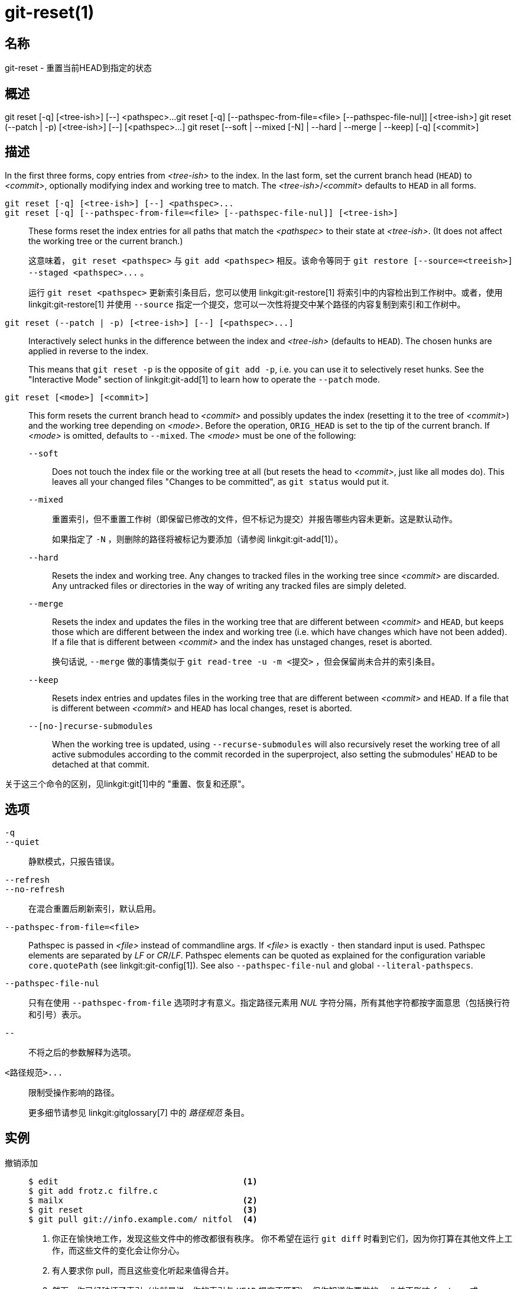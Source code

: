 git-reset(1)
============

名称
--
git-reset - 重置当前HEAD到指定的状态

概述
--
[synopsis]
git reset [-q] [<tree-ish>] [--] <pathspec>...
git reset [-q] [--pathspec-from-file=<file> [--pathspec-file-nul]] [<tree-ish>]
git reset (--patch | -p) [<tree-ish>] [--] [<pathspec>...]
git reset [--soft | --mixed [-N] | --hard | --merge | --keep] [-q] [<commit>]

描述
--
In the first three forms, copy entries from _<tree-ish>_ to the index. In the last form, set the current branch head (`HEAD`) to _<commit>_, optionally modifying index and working tree to match. The _<tree-ish>_/_<commit>_ defaults to `HEAD` in all forms.

`git reset [-q] [<tree-ish>] [--] <pathspec>...`::
`git reset [-q] [--pathspec-from-file=<file> [--pathspec-file-nul]] [<tree-ish>]`::
	These forms reset the index entries for all paths that match the _<pathspec>_ to their state at _<tree-ish>_. (It does not affect the working tree or the current branch.)
+
这意味着， `git reset <pathspec>` 与 `git add <pathspec>` 相反。该命令等同于 `git restore [--source=<treeish>] --staged <pathspec>...` 。
+
运行 `git reset <pathspec>` 更新索引条目后，您可以使用 linkgit:git-restore[1] 将索引中的内容检出到工作树中。或者，使用 linkgit:git-restore[1] 并使用 `--source` 指定一个提交，您可以一次性将提交中某个路径的内容复制到索引和工作树中。

`git reset (--patch | -p) [<tree-ish>] [--] [<pathspec>...]`::
	Interactively select hunks in the difference between the index and _<tree-ish>_ (defaults to `HEAD`). The chosen hunks are applied in reverse to the index.
+
This means that `git reset -p` is the opposite of `git add -p`, i.e. you can use it to selectively reset hunks. See the "Interactive Mode" section of linkgit:git-add[1] to learn how to operate the `--patch` mode.

`git reset [<mode>] [<commit>]`::
	This form resets the current branch head to _<commit>_ and possibly updates the index (resetting it to the tree of _<commit>_) and the working tree depending on _<mode>_. Before the operation, `ORIG_HEAD` is set to the tip of the current branch. If _<mode>_ is omitted, defaults to `--mixed`. The _<mode>_ must be one of the following:
+
--
`--soft`::
	Does not touch the index file or the working tree at all (but resets the head to _<commit>_, just like all modes do). This leaves all your changed files "Changes to be committed", as `git status` would put it.

`--mixed`::
	重置索引，但不重置工作树（即保留已修改的文件，但不标记为提交）并报告哪些内容未更新。这是默认动作。
+
如果指定了 `-N` ，则删除的路径将被标记为要添加（请参阅 linkgit:git-add[1]）。

`--hard`::
	Resets the index and working tree. Any changes to tracked files in the working tree since _<commit>_ are discarded. Any untracked files or directories in the way of writing any tracked files are simply deleted.

`--merge`::
	Resets the index and updates the files in the working tree that are different between _<commit>_ and `HEAD`, but keeps those which are different between the index and working tree (i.e. which have changes which have not been added). If a file that is different between _<commit>_ and the index has unstaged changes, reset is aborted.
+
换句话说, `--merge` 做的事情类似于 `git read-tree -u -m <提交>` ，但会保留尚未合并的索引条目。

`--keep`::
	Resets index entries and updates files in the working tree that are different between _<commit>_ and `HEAD`. If a file that is different between _<commit>_ and `HEAD` has local changes, reset is aborted.

`--[no-]recurse-submodules`::
	When the working tree is updated, using `--recurse-submodules` will also recursively reset the working tree of all active submodules according to the commit recorded in the superproject, also setting the submodules' `HEAD` to be detached at that commit.
--

关于这三个命令的区别，见linkgit:git[1]中的 "重置、恢复和还原"。


选项
--

`-q`::
`--quiet`::
	静默模式，只报告错误。

`--refresh`::
`--no-refresh`::
	在混合重置后刷新索引，默认启用。

`--pathspec-from-file=<file>`::
	Pathspec is passed in _<file>_ instead of commandline args. If _<file>_ is exactly `-` then standard input is used. Pathspec elements are separated by _LF_ or _CR_/_LF_. Pathspec elements can be quoted as explained for the configuration variable `core.quotePath` (see linkgit:git-config[1]). See also `--pathspec-file-nul` and global `--literal-pathspecs`.

`--pathspec-file-nul`::
	只有在使用 `--pathspec-from-file` 选项时才有意义。指定路径元素用 _NUL_ 字符分隔，所有其他字符都按字面意思（包括换行符和引号）表示。

`--`::
	不将之后的参数解释为选项。

`<路径规范>...`::
	限制受操作影响的路径。
+
更多细节请参见 linkgit:gitglossary[7] 中的 '路径规范' 条目。

实例
--

撤销添加::
+
------------
$ edit                                     <1>
$ git add frotz.c filfre.c
$ mailx                                    <2>
$ git reset                                <3>
$ git pull git://info.example.com/ nitfol  <4>
------------
+
<1> 你正在愉快地工作，发现这些文件中的修改都很有秩序。 你不希望在运行 `git diff` 时看到它们，因为你打算在其他文件上工作，而这些文件的变化会让你分心。
<2> 有人要求你 pull，而且这些变化听起来值得合并。
<3> 然而，你已经破坏了索引（也就是说，你的索引与 `HEAD` 提交不匹配）。但你知道你要做的 pull 并不影响 `frotz.c` 或 `filfre.c` ，所以你恢复了这两个文件的索引修改。 你在工作树上的修改仍然存在。
<4> 然后你可以拉出并合并，留下 `frotz.c` 和 `filfre.c` 的修改仍在工作树上。

撤销一个提交并重做::
+
------------
$ git commit ...
$ git reset --soft HEAD^      <1>
$ edit                        <2>
$ git commit -a -c ORIG_HEAD  <3>
------------
+
<1> 这通常是在你记得你刚提交的内容不完整，或者你的提交信息拼错了，或者两者都有。保留了"重置"之前工作树的状态。
<2> 对工作树文件进行修正。
<3> "reset "将旧的头部复制到 `.git/ORIG_HEAD` ；从其日志信息开始重做提交。 如果你不需要进一步编辑信息，你可以传入 `-C` 选项代替。
+
参见linkgit:git-commit[1]的 `--amend` 选项。

撤销一个提交，使其成为一个主题分支::
+
------------
$ git branch topic/wip          <1>
$ git reset --hard HEAD~3       <2>
$ git switch topic/wip          <3>
------------
+
<1> 你已经做了一些提交，但意识到它们在 "master " 分支中还不成熟。 你想在一个主题分支中继续完善它们，所以在当前的 `HEAD` 之外创建了 `topic/wip` 分支。
<2> 回溯主分支，去掉这三个提交。
<3> 切换到 `topic/wip` 分支并继续工作。

永久撤销提交::
+
------------
$ git commit ...
$ git reset --hard HEAD~3 <1>
------------
+
<1> 最后三个提交（`HEAD`，`HEAD^`，和 `HEAD~2` ）是坏的，你不希望再看到它们。 如果你已经把这些提交给了别人，请 *不要* 这样做。 参见 linkgit:git-rebase[1] 中的 “从上游仓库重建中恢复” 一节，了解这样做的意义。）

撤销合并或拉动::
+
------------
$ git pull                         <1>
自动合并nitfol
CONFLICT（内容）：nitfol的合并冲突
自动合并失败；修复冲突，然后提交结果。
$ git reset --hard                 <2>
$ git pull . topic/branch          <3>
从41223...更新到13134...
快进
$ git reset --hard ORIG_HEAD       <4>
------------
+
<1> 试图从上游更新导致了很多冲突；你现在还没有准备好花费大量的时间来合并，所以你决定以后再做这个。
<2> "pull " 没有进行合并提交，所以 `git reset --hard` 是 `git reset --hard HEAD` 的同义词，可以清除索引文件和工作树上的混乱。
<3> 将一个主题分支合并到当前分支，这导致了快进。
<4> 但你决定这个主题分支还不适合公开使用。"pull " 或 "merge" 总是将当前分支的原始尖端保留在 `ORIG_HEAD` ，所以硬重置到它会使你的索引文件和工作树回到那个状态，并将分支尖端重置到那个提交。

撤消合并或拉动肮脏的工作树的行为::
+
------------
$ git pull                         <1>
Auto-merging nitfol
Merge made by recursive.
 nitfol                |   20 +++++----
 ...
$ git reset --merge ORIG_HEAD      <2>
------------
+
<1> 即使你的工作树中可能有局部的修改，当你知道另一个分支中的修改没有与之重叠时，你可以放心地 `git pull` 。
<2> 在检查了合并的结果后，你可能会发现另一个分支的修改不尽人意。 运行 `git reset --hard ORIG_HEAD` 可以让你回到原来的位置，但它会丢弃你的本地修改，这是你不想要的。 `git reset --merge` 会保留你的本地修改。


中断的工作流程::
+
假设你在做一个大的改动时被一个紧急的修复请求打断了。 你工作树上的文件还没到可以提交的地步，但你需要到另一个分支去快速修复错误。
+
------------
$ git switch feature ;# 你在 "feature "分支工作，并且
$ work work work;# 被打断了
$ git commit -a -m "snapshot WIP"               <1>
$ git switch master
$ fix fix fix
$ git commit ;# 提交时有真实日志
$ git switch feature
$ git reset --soft HEAD^ ;# 回到 WIP 状态         <2>
$ git reset                                       <3>
------------
+
<1> 这个提交将会被丢弃，所以可以使用一个临时的提交信息。
<2> 这将从提交历史中删除 "WIP" 提交，并将你的工作树设置为刚刚做出快照之前的状态。
<3> 此时，索引文件仍然包含您提交为 "快照 WIP" 的所有工作进度更改。这会更新索引来显示您的工作进度文件为未提交状态。
+
也请参见 linkgit:git-stash[1]。

重置索引中的单个文件::
+
假设你在索引中添加了一个文件，但后来决定不想把它加入你的提交中。你可以用 `git reset` 将该文件从索引中删除，同时保留你的修改。
+
------------
$ git reset -- frotz.c <1>.
$ git commit -m "将文件存入索引" <2>
$ git add frotz.c <3>
------------
+
<1> 这将从索引中删除该文件，同时将其保留在工作目录中。
<2> 这将提交索引中的所有其他变化。
<3> 再次将该文件添加到索引中。

在工作树中保留修改，同时丢弃一些以前的提交内容::
+
假设你正在处理一些事情，并提交了它，然后你又继续做了一会儿，但现在你认为你在工作树中的内容应该位于另一个与您之前提交的内容无关的分支中。你可以启动一个新的分支并在保留工作树中更改的情况下重置它。
+
------------
$ git tag start
$ git switch -c branch1
$ 编辑
$ git commit ...                            <1>
$ 编辑
$ git switch -c branch2                     <2>
$ git reset --keep start                    <3>
------------
+
<1> 这将提交你在 `branch1` 中的第一次编辑。
<2> 在理想的世界里，你可以在创建并切换到 "branch2"（即 "git switch -c branch2 start"）时意识到先前的提交不属于新主题，但人无完人。
<3> 但你可以用 `reset --keep` 来删除你切换到 `branch2` 后不需要的提交。

将一个提交分割成一连串的提交::
+
假设你创建了很多逻辑上独立的修改，并将它们一起提交。然后，后来你决定让每个逻辑块与自己的提交相关联可能更好。你可以使用 git reset 来回溯历史，而不改变本地文件的内容，然后连续使用 `git add -p` 来交互式地选择哪些块包含在每个提交中，使用 `git commit -c` 来预先填入提交信息。
+
------------
$ git reset -N HEAD^                        <1>
$ git add -p                                <2>
$ git diff --cached                         <3>
$ git commit -c HEAD@{1}                    <4>
...                                         <5>
$ git add ...                               <6>
$ git diff --cached                         <7>
$ git commit ...                            <8>
------------
+
<1> First, reset the history back one commit so that we remove the original commit, but leave the working tree with all the changes. The `-N` ensures that any new files added with `HEAD` are still marked so that `git add -p` will find them.
<2> 接下来，我们使用 `git add -p` 工具，交互式地选择要添加的差异块。这将逐个询问每个差异块，你可以使用简单的命令，如 "是，包括这个" ， "不，不包括这个" ，甚至是非常强大的 "编辑 " 工具。
<3> 一旦对你想要包括的块感到满意，你应该使用 `git diff --cached` 来验证为第一次提交准备的内容。这将显示所有已经移入索引并即将提交的更改。
<4> 接下来，提交存储在索引中的修改。`-c` 选项指定从你第一次提交时的原始信息中预先填入提交信息。这对避免重复输入很有帮助。 `HEAD@{1}` 是一个特殊的符号，表示 `HEAD` 在最初的重置提交（1次变更前）之前处于的提交。 更多细节见 linkgit:git-reflog[1]。你也可以使用任何其他有效的提交引用。
<5> 你可以多次重复第 2-4 步，将原始代码分解成任意数量的提交。
<6> 现在你已经把许多更改拆成了自己的提交，可能不再使用 `git add` 的补丁模式，以便选择所有剩余的未提交的修改。
<7> 再一次检查以确认你已经包含了你想要的东西。你可能还想确认 git diff 没有显示任何剩余的修改，以便以后提交。
<8> 最后创建最后的提交。


讨论
--

下面的表格显示了运行时发生的情况：

----------
git reset --option 目标
----------

来重置 `HEAD` 到另一个提交（ `target` ），根据文件的状态，有不同的重置选项。

在这些表中， `A` 、 `B` 、`C` 和 `D` 是一个文件的一些不同状态。例如，第一个表格的第一行意味着如果一个文件在工作树中处于 `A` 状态，在索引中处于 `B` 状态，在 `HEAD` 中处于 `C` 状态，在目标中处于 `D` 状态，那么 `git reset --soft target` 将使文件在工作树中处于 `A` 状态，在索引中处于 `B` 状态。 它重设（即移动） `HEAD` （即当前分支的顶端，如果你在一个分支上）到 `target` （它的文件处于 `D` 状态）。

....
工作树  索引  HEAD  目标                 工作树   索引   HEAD
------------------------------------------------------------
  A      B     C     D    --soft           A       B      D
			  --mixed          A       D      D
			  --hard           D       D      D
			  --merge (不允许)
			  --keep (不允许)
....

....
working index HEAD target         working index HEAD
----------------------------------------------------
 A       B     C    C     --soft   A       B     C
			  --mixed  A       C     C
			  --hard   C       C     C
			  --merge (disallowed)
			  --keep   A       C     C
....

....
工作树  索引  HEAD  目标                 工作树   索引   HEAD
------------------------------------------------------------
  B      B     C     D     --soft          B       B      D
			  --mixed         B       D      D
			  --hard          D       D      D
			  --merge         D       D      D
			  --keep(不允许)
....

....
工作树  索引  HEAD  目标                 工作树   索引   HEAD
------------------------------------------------------------
  B      B     C     C     --soft          B       B      C
			  --mixed         B       C      C
			  --hard          C       C      C
			  --merge         C       C      C
			  --keep          B       C      C
....

....
工作树  索引  HEAD  目标                 工作树   索引   HEAD
------------------------------------------------------------
  B      C     C     D     --soft          B       C      D
			  --mixed         B       D      D
			  --hard(硬的)    D       D      D
			  --merge (不允许)
			  --keep (不允许)
....

....
工作树  索引  HEAD  目标                 工作树   索引   HEAD
------------------------------------------------------------
  B      C     C     C     --soft          B       C      C
			  --mixed         B       C      C
			  --hard          C       C      C
			  --merge         B       C      C
			  --keep          B       C      C
....

`git reset --merge` is meant to be used when resetting out of a conflicted merge. Any mergy operation guarantees that the working tree file that is involved in the merge does not have a local change with respect to the index before it starts, and that it writes the result out to the working tree. So if we see some difference between the index and the target and also between the index and the working tree, then it means that we are not resetting out from a state that a mergy operation left after failing with a conflict. That is why we disallow `--merge` option in this case.

`git reset --keep` is meant to be used when removing some of the last commits in the current branch while keeping changes in the working tree. If there could be conflicts between the changes in the commit we want to remove and the changes in the working tree we want to keep, the reset is disallowed. That's why it is disallowed if there are both changes between the working tree and `HEAD`, and between `HEAD` and the target. To be safe, it is also disallowed when there are unmerged entries.

下表显示了有未合并的条目时发生的情况：

....
工作树  索引  HEAD  目标                 工作树   索引   HEAD
------------------------------------------------------------
  X      U      A     B    --soft（不允许）
			  --mixed         X       B      B
			  --hard          B       B      B
			  --merge         B       B      B
			  --keep (不允许)
....

....
工作树  索引  HEAD  目标                 工作树   索引   HEAD
------------------------------------------------------------
   X     U     A     A     --soft (不允许)
			  --mixed         X       A      A
			  --hard          A       A      A
			  --merge         A       A      A
			  --keep (不允许)
....

`X` 指任何状态， `U` 指未合并的索引。

GIT
---
属于 linkgit:git[1] 文档
